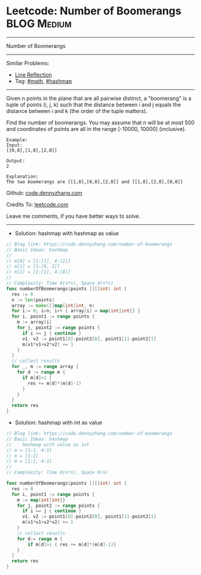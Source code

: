 * Leetcode: Number of Boomerangs                                :BLOG:Medium:
#+STARTUP: showeverything
#+OPTIONS: toc:nil \n:t ^:nil creator:nil d:nil
:PROPERTIES:
:type:     math, hashmap
:END:
---------------------------------------------------------------------
Number of Boomerangs
---------------------------------------------------------------------
#+BEGIN_HTML
<a href="https://github.com/dennyzhang/code.dennyzhang.com/tree/master/problems/number-of-boomerangs"><img align="right" width="200" height="183" src="https://www.dennyzhang.com/wp-content/uploads/denny/watermark/github.png" /></a>
#+END_HTML
Similar Problems:
- [[https://code.dennyzhang.com/line-reflection][Line Reflection]]
- Tag: [[https://code.dennyzhang.com/review-math][#math]], [[https://code.dennyzhang.com/review-hashmap][#hashmap]]
---------------------------------------------------------------------
Given n points in the plane that are all pairwise distinct, a "boomerang" is a tuple of points (i, j, k) such that the distance between i and j equals the distance between i and k (the order of the tuple matters).

Find the number of boomerangs. You may assume that n will be at most 500 and coordinates of points are all in the range [-10000, 10000] (inclusive).
#+BEGIN_EXAMPLE
Example:
Input:
[[0,0],[1,0],[2,0]]

Output:
2

Explanation:
The two boomerangs are [[1,0],[0,0],[2,0]] and [[1,0],[2,0],[0,0]]
#+END_EXAMPLE

Github: [[https://github.com/dennyzhang/code.dennyzhang.com/tree/master/problems/number-of-boomerangs][code.dennyzhang.com]]

Credits To: [[https://leetcode.com/problems/number-of-boomerangs/description/][leetcode.com]]

Leave me comments, if you have better ways to solve.
---------------------------------------------------------------------

- Solution: hashmap with hashmap as value
#+BEGIN_SRC go
// Blog link: https://code.dennyzhang.com/number-of-boomerangs
// Basic Ideas: hashmap
//
// m[0] = [1:[1], 4:[2]]
// m[1] = [1:[0, 2]]
// m[2] = [1:[1], 4:[0]]
//
// Complexity: Time O(n*n), Space O(n*n)
func numberOfBoomerangs(points [][]int) int {
  res := 0
  n := len(points)
  array := make([]map[int]int, n)
  for i:= 0; i<n; i++ { array[i] = map[int]int{} }
  for i, point1 := range points {
    m := array[i]
    for j, point2 := range points {
      if i == j { continue }
      v1, v2 := point1[0]-point2[0], point1[1]-point2[1]
      m[v1*v1+v2*v2] += 1
    }
  }
  // collect results
  for _, m := range array {
    for d := range m {
      if m[d]>1 {
        res += m[d]*(m[d]-1)
      }
    }
  }
  return res
}
#+END_SRC

- Solution: hashmap with int as value
#+BEGIN_SRC go
// Blog link: https://code.dennyzhang.com/number-of-boomerangs
// Basic Ideas: hashmap
//    hashmap with value as int
// m = [1:1, 4:1]
// m = [1:2]
// m = [1:1, 4:1]
//
// Complexity: Time O(n*n), Space O(n)

func numberOfBoomerangs(points [][]int) int {
  res := 0
  for i, point1 := range points {
    m := map[int]int{}
    for j, point2 := range points {
      if i == j { continue }
      v1, v2 := point1[0]-point2[0], point1[1]-point2[1]
      m[v1*v1+v2*v2] += 1
    }
    // collect results
    for d:= range m {
        if m[d]>1 { res += m[d]*(m[d]-1)}
    }
  }
  return res
}
#+END_SRC

#+BEGIN_HTML
<div style="overflow: hidden;">
<div style="float: left; padding: 5px"> <a href="https://www.linkedin.com/in/dennyzhang001"><img src="https://www.dennyzhang.com/wp-content/uploads/sns/linkedin.png" alt="linkedin" /></a></div>
<div style="float: left; padding: 5px"><a href="https://github.com/dennyzhang"><img src="https://www.dennyzhang.com/wp-content/uploads/sns/github.png" alt="github" /></a></div>
<div style="float: left; padding: 5px"><a href="https://www.dennyzhang.com/slack" target="_blank" rel="nofollow"><img src="https://www.dennyzhang.com/wp-content/uploads/sns/slack.png" alt="slack"/></a></div>
</div>
#+END_HTML
